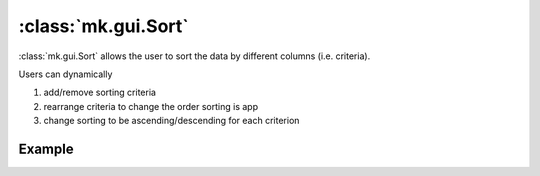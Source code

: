 :class:`mk.gui.Sort`
=====================

:class:`mk.gui.Sort` allows the user to sort the data by different columns (i.e. criteria).

Users can dynamically 

1. add/remove sorting criteria
2. rearrange criteria to change the order sorting is app
3. change sorting to be ascending/descending for each criterion

Example
-------

.. collapse:: Code

    .. code-block:: python

        import meerkat as mk

        df = mk.get("imagenette", version="160px")

        with mk.gui.react():
            filter = mk.gui.Filter(df=df)
            df = filter(df)

            criteria = mk.Store([])
            sort = mk.gui.Sort(df=df, criteria=criteria)
            df = sort(df)

        # Gallery
        gallery = mk.gui.Gallery(
            df=df,
            main_column="img",
        )

        mk.gui.start(shareable=False)
        mk.gui.Interface(
            component=mk.gui.RowLayout(components=[sort, gallery])
        ).launch()

